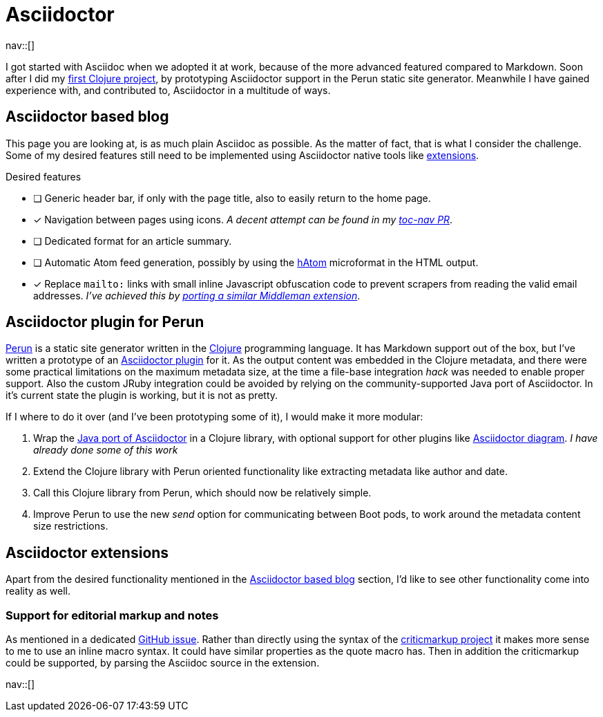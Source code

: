 = Asciidoctor
:navicons:
:nav-home: <<../index.adoc#,home>>
:nav-up: <<index.adoc#,projects>>

nav::[]

I got started with Asciidoc when we adopted it at work, because of the more advanced featured compared to Markdown.
Soon after I did my link:https://github.com/hashobject/perun/pull/50[first Clojure project], by prototyping Asciidoctor support in the Perun static site generator.
Meanwhile I have gained experience with, and contributed to, Asciidoctor in a multitude of ways.

== Asciidoctor based blog
This page you are looking at, is as much plain Asciidoc as possible.
As the matter of fact, that is what I consider the challenge.
Some of my desired features still need to be implemented using Asciidoctor native tools like link:https://github.com/asciidoctor/asciidoctor-extensions-lab/[extensions].

.Desired features
- [ ] Generic header bar, if only with the page title, also to easily return to the home page.
- [x] Navigation between pages using icons.
      _A decent attempt can be found in my link:https://github.com/asciidoctor/asciidoctor-extensions-lab/pull/67[toc-nav PR]_.
- [ ] Dedicated format for an article summary.
- [ ] Automatic Atom feed generation, possibly by using the link:https://en.wikipedia.org/wiki/HAtom[hAtom] microformat in the HTML output.
- [x] Replace `mailto:` links with small inline Javascript obfuscation code to prevent scrapers from reading the valid email addresses. _I've achieved this by link:https://github.com/asciidoctor/asciidoctor-extensions-lab/pull/70[porting a similar Middleman extension]_.

== Asciidoctor plugin for Perun
link:https://github.com/hashobject/perun[Perun] is a static site generator written in the link:http://clojure.org/[Clojure] programming language.
It has Markdown support out of the box, but I've written a prototype of an link:https://github.com/hashobject/perun/issues/49[Asciidoctor plugin] for it.
As the output content was embedded in the Clojure metadata, and there were some practical limitations on the maximum metadata size, at the time a file-base integration _hack_ was needed to enable proper support.
Also the custom JRuby integration could be avoided by relying on the community-supported Java port of Asciidoctor.
In it's current state the plugin is working, but it is not as pretty.

If I where to do it over (and I've been prototyping some of it), I would make it more modular:

. Wrap the link:https://github.com/asciidoctor/asciidoctorj/[Java port of Asciidoctor] in a Clojure library, with optional support for other plugins like link:https://github.com/asciidoctor/asciidoctor-diagram[Asciidoctor diagram]. _I have already done some of this work_
. Extend the Clojure library with Perun oriented functionality like extracting metadata like author and date.
. Call this Clojure library from Perun, which should now be relatively simple.
. Improve Perun to use the new _send_ option for communicating between Boot pods, to work around the metadata content size restrictions.

== Asciidoctor extensions
Apart from the desired functionality mentioned in the <<Asciidoctor based blog>> section, I'd like to see other functionality come into reality as well.

=== Support for editorial markup and notes
As mentioned in a dedicated link:https://github.com/asciidoctor/asciidoctor/issues/1031[GitHub issue].
Rather than directly using the syntax of the link:http://criticmarkup.com/[criticmarkup project] it makes more sense to me to use an inline macro syntax.
It could have similar properties as the quote macro has.
Then in addition the criticmarkup could be supported, by parsing the Asciidoc source in the extension.

nav::[]
